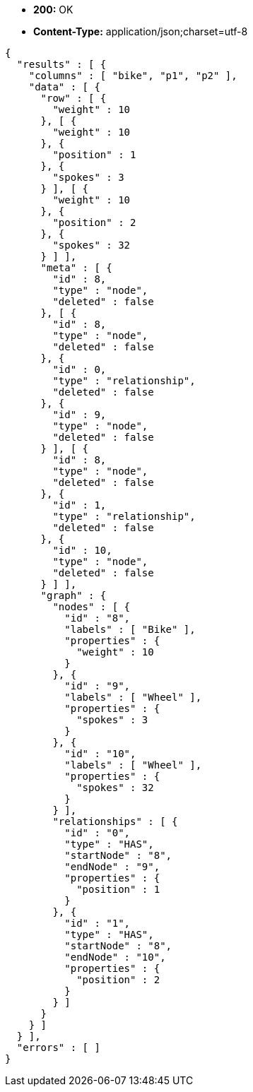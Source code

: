 * *+200:+* +OK+
* *+Content-Type:+* +application/json;charset=utf-8+

[source,javascript]
----
{
  "results" : [ {
    "columns" : [ "bike", "p1", "p2" ],
    "data" : [ {
      "row" : [ {
        "weight" : 10
      }, [ {
        "weight" : 10
      }, {
        "position" : 1
      }, {
        "spokes" : 3
      } ], [ {
        "weight" : 10
      }, {
        "position" : 2
      }, {
        "spokes" : 32
      } ] ],
      "meta" : [ {
        "id" : 8,
        "type" : "node",
        "deleted" : false
      }, [ {
        "id" : 8,
        "type" : "node",
        "deleted" : false
      }, {
        "id" : 0,
        "type" : "relationship",
        "deleted" : false
      }, {
        "id" : 9,
        "type" : "node",
        "deleted" : false
      } ], [ {
        "id" : 8,
        "type" : "node",
        "deleted" : false
      }, {
        "id" : 1,
        "type" : "relationship",
        "deleted" : false
      }, {
        "id" : 10,
        "type" : "node",
        "deleted" : false
      } ] ],
      "graph" : {
        "nodes" : [ {
          "id" : "8",
          "labels" : [ "Bike" ],
          "properties" : {
            "weight" : 10
          }
        }, {
          "id" : "9",
          "labels" : [ "Wheel" ],
          "properties" : {
            "spokes" : 3
          }
        }, {
          "id" : "10",
          "labels" : [ "Wheel" ],
          "properties" : {
            "spokes" : 32
          }
        } ],
        "relationships" : [ {
          "id" : "0",
          "type" : "HAS",
          "startNode" : "8",
          "endNode" : "9",
          "properties" : {
            "position" : 1
          }
        }, {
          "id" : "1",
          "type" : "HAS",
          "startNode" : "8",
          "endNode" : "10",
          "properties" : {
            "position" : 2
          }
        } ]
      }
    } ]
  } ],
  "errors" : [ ]
}
----

